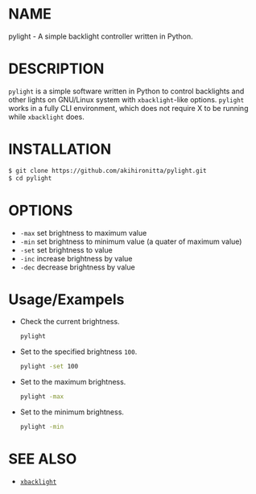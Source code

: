 * NAME

  pylight - A simple backlight controller written in Python.


* DESCRIPTION
  
  =pylight= is a simple software written in Python to control backlights and other lights on GNU/Linux system with =xbacklight=-like options.
  =pylight= works in a fully CLI environment, which does not require X to be running while =xbacklight= does.


* INSTALLATION

  #+BEGIN_SRC sh
  $ git clone https://github.com/akihironitta/pylight.git
  $ cd pylight
  #+END_SRC


* OPTIONS

  - =-max= set brightness to maximum value
  - =-min= set brightness to minimum value (a quater of maximum value)
  - =-set= set brightness to value
  - =-inc= increase brightness by value
  - =-dec= decrease brightness by value
  # - =-dev= set device to value


* Usage/Exampels

  - Check the current brightness.
    #+begin_src sh
    pylight
    #+end_src
  - Set to the specified brightness =100=.
    #+begin_src sh
    pylight -set 100
    #+end_src
  - Set to the maximum brightness.
    #+begin_src sh
    pylight -max
    #+end_src
  - Set to the minimum brightness.
    #+begin_src sh
    pylight -min
    #+end_src
  # - =pylight -set 100 -dev /sys/class/leds/tpacpi::kbd_backlight=


* SEE ALSO

  - [[https://github.com/tcatm/xbacklight][=xbacklight=]]

